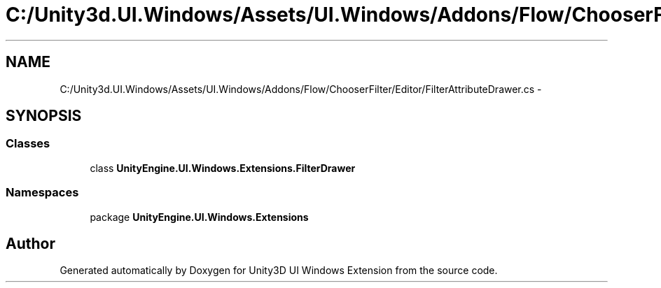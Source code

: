 .TH "C:/Unity3d.UI.Windows/Assets/UI.Windows/Addons/Flow/ChooserFilter/Editor/FilterAttributeDrawer.cs" 3 "Fri Apr 3 2015" "Version version 0.8a" "Unity3D UI Windows Extension" \" -*- nroff -*-
.ad l
.nh
.SH NAME
C:/Unity3d.UI.Windows/Assets/UI.Windows/Addons/Flow/ChooserFilter/Editor/FilterAttributeDrawer.cs \- 
.SH SYNOPSIS
.br
.PP
.SS "Classes"

.in +1c
.ti -1c
.RI "class \fBUnityEngine\&.UI\&.Windows\&.Extensions\&.FilterDrawer\fP"
.br
.in -1c
.SS "Namespaces"

.in +1c
.ti -1c
.RI "package \fBUnityEngine\&.UI\&.Windows\&.Extensions\fP"
.br
.in -1c
.SH "Author"
.PP 
Generated automatically by Doxygen for Unity3D UI Windows Extension from the source code\&.
